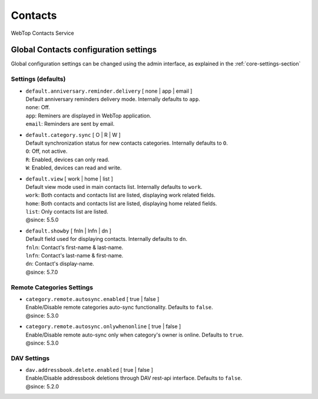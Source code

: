 ========
Contacts
========

WebTop Contacts Service

Global Contacts configuration settings
######################################

Global configuration settings can be changed using the admin interface, as explained in the :ref:`core-settings-section`

.. _contacts-default-settings-section:

Settings (defaults)
-------------------

* | ``default.anniversary.reminder.delivery`` [ none | app | email ]
  | Default anniversary reminders delivery mode. Internally defaults to ``app``.
  | ``none``: Off.
  | ``app``: Reminers are displayed in WebTop application.
  | ``email``: Reminders are sent by email.

* | ``default.category.sync`` [ O | R | W ]
  | Default synchronization status for new contacts categories. Internally defaults to ``O``.
  | ``O``: Off, not active.
  | ``R``: Enabled, devices can only read.
  | ``W``: Enabled, devices can read and write.

* | ``default.view`` [ work | home | list ]
  | Default view mode used in main contacts list. Internally defaults to ``work``.
  | ``work``: Both contacts and contacts list are listed, displaying work related fields.
  | ``home``: Both contacts and contacts list are listed, displaying home related fields.
  | ``list``: Only contacts list are listed.
  | @since: 5.5.0

* | ``default.showby`` [ fnln | lnfn | dn ]
  | Default field used for displaying contacts. Internally defaults to ``dn``.
  | ``fnln``: Contact's first-name & last-name.
  | ``lnfn``: Contact's last-name & first-name.
  | ``dn``: Contact's display-name.
  | @since: 5.7.0

.. _category-remote-settings-section:

Remote Categories Settings
--------------------------

* | ``category.remote.autosync.enabled`` [ true | false ]
  | Enable/Disable remote categories auto-sync functionality. Defaults to ``false``.
  | @since: 5.3.0

* | ``category.remote.autosync.onlywhenonline`` [ true | false ]
  | Enable/Disable remote auto-sync only when category's owner is online. Defaults to ``true``.
  | @since: 5.3.0

.. _contacts-dav-settings-section:

DAV Settings
------------

* | ``dav.addressbook.delete.enabled`` [ true | false ]
  | Enable/Disable addressbook deletions through DAV rest-api interface. Defaults to ``false``.
  | @since: 5.2.0
